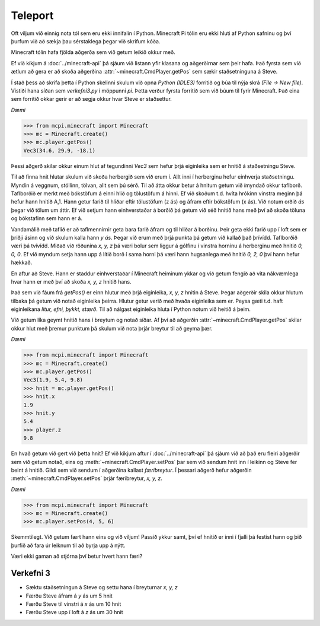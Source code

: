 Teleport
===============

Oft viljum við einnig nota tól sem eru ekki innifalin í Python. Minecraft Pi tólin eru ekki hluti af Python safninu og því þurfum við að sækja þau sérstaklega þegar við skrifum kóða.

Minecraft tólin hafa fjölda aðgerða sem við getum leikið okkur með.

Ef við kíkjum á :doc:`../minecraft-api` þá sjáum við listann yfir klasana og aðgerðirnar sem þeir hafa. Það fyrsta sem við ætlum að gera er að skoða aðgerðina :attr:`~minecraft.CmdPlayer.getPos` sem sækir staðsetninguna á Steve.

Í stað þess að skrifa þetta í Python skelinni skulum við opna *Python (IDLE3)* forritið og búa til nýja skrá *(File -> New file)*. Vistiði hana síðan sem *verkefni3.py* í möppunni *pi*. Þetta verður fyrsta forritið sem við búum til fyrir Minecraft. Það eina sem forritið okkar gerir er að segja okkur hvar Steve er staðsettur.


*Dæmi*

>>> from mcpi.minecraft import Minecraft
>>> mc = Minecraft.create()
>>> mc.player.getPos()
Vec3(34.6, 29.9, -18.1)

Þessi aðgerð skilar okkur einum hlut af tegundinni *Vec3* sem hefur þrjá eiginleika sem er hnitið á staðsetningu Steve.
 

Til að finna hnit hlutar skulum við skoða herbergið sem við erum í. Allt inni í herberginu hefur einhverja staðsetningu. Myndin á veggnum, stóllinn, tölvan, allt sem þú sérð. Til að átta okkur betur á hnitum getum við ímyndað okkur taflborð. Taflborðið er merkt með bókstöfum á einni hlið og tölustöfum á hinni. Ef við skoðum t.d. hvíta hrókinn vinstra meginn þá hefur hann hnitið A,1. Hann getur farið til hliðar eftir tölustöfum (z ás) og áfram eftir bókstöfum (x ás). Við notum orðið *ás* þegar við tölum um áttir. Ef við setjum hann einhverstaðar á borðið þá getum við séð hnitið hans með því að skoða töluna og bókstafinn sem hann er á. 

Vandamálið með taflið er að taflmennirnir geta bara farið áfram og til hliðar á borðinu. Þeir geta ekki farið upp í loft sem er þriðji ásinn og við skulum kalla hann *y ás*. Þegar við erum með þrjá punkta þá getum við kallað það þrívídd. Taflborðið væri þá tvívídd. Miðað við röðunina *x, y, z* þá væri bolur sem liggur á gólfinu í vinstra horninu á herberginu með hnitið *0, 0, 0*. Ef við myndum setja hann upp á lítið borð í sama horni þá væri hann hugsanlega með hnitið *0, 2, 0* því hann hefur hækkað.


En aftur að Steve. Hann er staddur einhverstaðar í Minecraft heiminum ykkar og við getum fengið að vita nákvæmlega hvar hann er með því að skoða *x, y, z* hnitið hans.

Það sem við fáum frá *getPos()* er einn hlutur með þrjá eiginleika, *x, y, z* hnitin á Steve. Þegar aðgerðir skila okkur hlutum tilbaka þá getum við notað eiginleika þeirra. Hlutur getur verið með hvaða eiginleika sem er. Peysa gæti t.d. haft eiginleikana *litur, efni, þykkt, stærð*. Til að nálgast eiginleika hluta í Python notum við heitið á þeim.


Við getum líka geymt hnitið hans í breytum og notað síðar. Af því að aðgerðin :attr:`~minecraft.CmdPlayer.getPos` skilar okkur hlut með þremur punktum þá skulum við nota þrjár breytur til að geyma þær.


*Dæmi*

>>> from mcpi.minecraft import Minecraft
>>> mc = Minecraft.create()
>>> mc.player.getPos()
Vec3(1.9, 5.4, 9.8)
>>> hnit = mc.player.getPos()
>>> hnit.x
1.9
>>> hnit.y
5.4
>>> player.z
9.8


En hvað getum við gert við þetta hnit? Ef við kíkjum aftur í :doc:`../minecraft-api` þá sjáum við að það eru fleiri aðgerðir sem við getum notað, eins og :meth:`~minecraft.CmdPlayer.setPos` þar sem við sendum hnit inn í leikinn og Steve fer beint á hnitið. Gildi sem við sendum í aðgerðina kallast *færibreytur*. Í þessari aðgerð hefur aðgerðin :meth:`~minecraft.CmdPlayer.setPos` þrjár færibreytur, *x, y, z*.

*Dæmi*

>>> from mcpi.minecraft import Minecraft
>>> mc = Minecraft.create()
>>> mc.player.setPos(4, 5, 6)

Skemmtilegt. Við getum fært hann eins og við viljum! Passið ykkur samt, því ef hnitið er inni í fjalli þá festist hann og þið þurfið að fara úr leiknum til að byrja upp á nýtt.

Væri ekki gaman að stjórna því betur hvert hann færi?


.. _assignment-3:

Verkefni 3
----------
* Sæktu staðsetningun á Steve og settu hana í breyturnar *x, y, z*
* Færðu Steve áfram á *y* ás um 5 hnit
* Færðu Steve til vinstri á *x* ás um 10 hnit
* Færðu Steve upp í loft á *z* ás um 30 hnit







